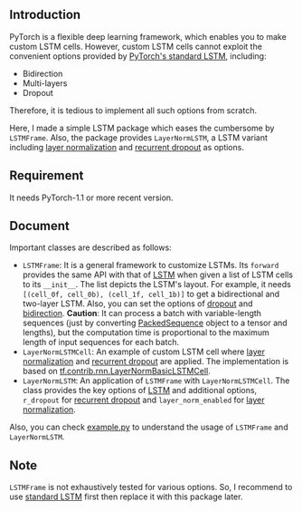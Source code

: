 
** Introduction
   PyTorch is a flexible deep learning framework, which enables you to make custom LSTM cells. However, custom LSTM cells cannot exploit the convenient options provided by [[https://pytorch.org/docs/1.1.0/nn.html#torch.nn.LSTM][PyTorch's standard LSTM]], including:
   - Bidirection
   - Multi-layers
   - Dropout
   Therefore, it is tedious to implement all such options from scratch.

   Here, I made a simple LSTM package which eases the cumbersome by ~LSTMFrame~. Also, the package provides ~LayerNormLSTM~, a LSTM variant including [[https://arxiv.org/pdf/1607.06450.pdf][layer normalization]] and [[https://arxiv.org/pdf/1603.05118.pdf][recurrent dropout]] as options.

** Requirement
   It needs PyTorch-1.1 or more recent version.

** Document
   Important classes are described as follows:
   - ~LSTMFrame~: It is a general framework to customize LSTMs. Its ~forward~ provides the same API with that of [[https://pytorch.org/docs/1.1.0/nn.html#torch.nn.LSTM][LSTM]] when given a list of LSTM cells to its ~__init__~. The list depicts the LSTM's layout. For example, it needs ~[(cell_0f, cell_0b), (cell_1f, cell_1b)]~ to get a bidirectional and two-layer LSTM.  Also, you can set the options of _dropout_ and _bidirection_.
     *Caution*: It can process a batch with variable-length sequences (just by converting [[https://pytorch.org/docs/stable/nn.html#torch.nn.utils.rnn.PackedSequence][PackedSequence]] object to a tensor and lengths), but the computation time is proportional to the maximum length of input sequences for each batch.
   - ~LayerNormLSTMCell~: An example of custom LSTM cell where [[https://arxiv.org/pdf/1607.06450.pdf][layer normalization]] and [[https://arxiv.org/pdf/1603.05118.pdf][recurrent dropout]] are applied. The implementation is based on [[https://www.tensorflow.org/api_docs/python/tf/contrib/rnn/LayerNormBasicLSTMCell][tf.contrib.rnn.LayerNormBasicLSTMCell]].
   - ~LayerNormLSTM~: An application of ~LSTMFrame~ with ~LayerNormLSTMCell~. The class provides the key options of [[https://pytorch.org/docs/1.1.0/nn.html#torch.nn.LSTM][LSTM]] and additional options, ~r_dropout~ for [[https://arxiv.org/pdf/1603.05118.pdf][recurrent dropout]] and ~layer_norm_enabled~ for [[https://arxiv.org/pdf/1607.06450.pdf][layer normalization]].
     
   Also, you can check [[https://github.com/daehwannam/pytorch-rnn-util/blob/master/example.py][example.py]] to understand the usage of ~LSTMFrame~ and ~LayerNormLSTM~.

** Note
   ~LSTMFrame~ is not exhaustively tested for various options. So, I recommend to use [[https://pytorch.org/docs/1.1.0/nn.html#torch.nn.LSTM][standard LSTM]] first then replace it with this package later.
